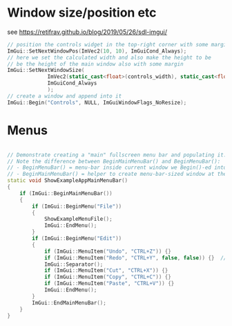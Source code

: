 * Window size/position etc
  see https://retifrav.github.io/blog/2019/05/26/sdl-imgui/
  #+BEGIN_SRC cpp
// position the controls widget in the top-right corner with some margin
ImGui::SetNextWindowPos(ImVec2(10, 10), ImGuiCond_Always);
// here we set the calculated width and also make the height to be
// be the height of the main window also with some margin
ImGui::SetNextWindowSize(
			 ImVec2(static_cast<float>(controls_width), static_cast<float>(sdl_height - 20)),
			 ImGuiCond_Always
			 );
// create a window and append into it
ImGui::Begin("Controls", NULL, ImGuiWindowFlags_NoResize);
  #+END_SRC
* Menus
  #+BEGIN_SRC cpp

// Demonstrate creating a "main" fullscreen menu bar and populating it.
// Note the difference between BeginMainMenuBar() and BeginMenuBar():
// - BeginMenuBar() = menu-bar inside current window we Begin()-ed into (the window needs the ImGuiWindowFlags_MenuBar flag)
// - BeginMainMenuBar() = helper to create menu-bar-sized window at the top of the main viewport + call BeginMenuBar() into it.
static void ShowExampleAppMainMenuBar()
{
    if (ImGui::BeginMainMenuBar())
    {
        if (ImGui::BeginMenu("File"))
        {
            ShowExampleMenuFile();
            ImGui::EndMenu();
        }
        if (ImGui::BeginMenu("Edit"))
        {
            if (ImGui::MenuItem("Undo", "CTRL+Z")) {}
            if (ImGui::MenuItem("Redo", "CTRL+Y", false, false)) {}  // Disabled item
            ImGui::Separator();
            if (ImGui::MenuItem("Cut", "CTRL+X")) {}
            if (ImGui::MenuItem("Copy", "CTRL+C")) {}
            if (ImGui::MenuItem("Paste", "CTRL+V")) {}
            ImGui::EndMenu();
        }
        ImGui::EndMainMenuBar();
    }
}
  #+END_SRC
